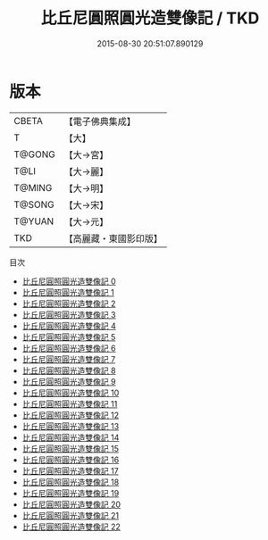 #+TITLE: 比丘尼圓照圓光造雙像記 / TKD

#+DATE: 2015-08-30 20:51:07.890129
* 版本
 |     CBETA|【電子佛典集成】|
 |         T|【大】     |
 |    T@GONG|【大→宮】   |
 |      T@LI|【大→麗】   |
 |    T@MING|【大→明】   |
 |    T@SONG|【大→宋】   |
 |    T@YUAN|【大→元】   |
 |       TKD|【高麗藏・東國影印版】|
目次
 - [[file:KR6l0028_000.txt][比丘尼圓照圓光造雙像記 0]]
 - [[file:KR6l0028_001.txt][比丘尼圓照圓光造雙像記 1]]
 - [[file:KR6l0028_002.txt][比丘尼圓照圓光造雙像記 2]]
 - [[file:KR6l0028_003.txt][比丘尼圓照圓光造雙像記 3]]
 - [[file:KR6l0028_004.txt][比丘尼圓照圓光造雙像記 4]]
 - [[file:KR6l0028_005.txt][比丘尼圓照圓光造雙像記 5]]
 - [[file:KR6l0028_006.txt][比丘尼圓照圓光造雙像記 6]]
 - [[file:KR6l0028_007.txt][比丘尼圓照圓光造雙像記 7]]
 - [[file:KR6l0028_008.txt][比丘尼圓照圓光造雙像記 8]]
 - [[file:KR6l0028_009.txt][比丘尼圓照圓光造雙像記 9]]
 - [[file:KR6l0028_010.txt][比丘尼圓照圓光造雙像記 10]]
 - [[file:KR6l0028_011.txt][比丘尼圓照圓光造雙像記 11]]
 - [[file:KR6l0028_012.txt][比丘尼圓照圓光造雙像記 12]]
 - [[file:KR6l0028_013.txt][比丘尼圓照圓光造雙像記 13]]
 - [[file:KR6l0028_014.txt][比丘尼圓照圓光造雙像記 14]]
 - [[file:KR6l0028_015.txt][比丘尼圓照圓光造雙像記 15]]
 - [[file:KR6l0028_016.txt][比丘尼圓照圓光造雙像記 16]]
 - [[file:KR6l0028_017.txt][比丘尼圓照圓光造雙像記 17]]
 - [[file:KR6l0028_018.txt][比丘尼圓照圓光造雙像記 18]]
 - [[file:KR6l0028_019.txt][比丘尼圓照圓光造雙像記 19]]
 - [[file:KR6l0028_020.txt][比丘尼圓照圓光造雙像記 20]]
 - [[file:KR6l0028_021.txt][比丘尼圓照圓光造雙像記 21]]
 - [[file:KR6l0028_022.txt][比丘尼圓照圓光造雙像記 22]]
